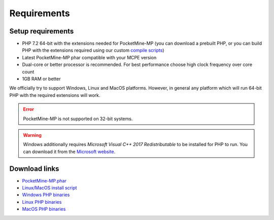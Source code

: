 .. _requirements:

Requirements
============

Setup requirements
------------------

* PHP 7.2 64-bit with the extensions needed for PocketMine-MP (you can download a prebuilt PHP, or you can build PHP with the extensions required using our custom `compile scripts`_)
* Latest PocketMine-MP phar compatible with your MCPE version
* Dual-core or better processor is recommended. For best performance choose high clock frequency over core count
* 1GB RAM or better

We officially try to support Windows, Linux and MacOS platforms. However, in general any platform which will run 64-bit PHP with the required extensions will work.

.. error::
	PocketMine-MP is not supported on 32-bit systems.

.. warning::
	Windows additionally requires *Microsoft Visual C++ 2017 Redistributable* to be installed for PHP to run. You can download it from the `Microsoft website`_.

Download links
--------------

* `PocketMine-MP.phar`_
* `Linux/MacOS install script`_
* `Windows PHP binaries`_
* `Linux PHP binaries`_
* `MacOS PHP binaries`_

.. _compile scripts: https://github.com/pmmp/php-build-scripts
.. _Microsoft website: https://support.microsoft.com/en-gb/help/2977003/the-latest-supported-visual-c-downloads
.. _Linux/MacOS install script: https://raw.githubusercontent.com/pmmp/php-build-scripts/master/installer.sh
.. _Windows PHP binaries: https://ci.appveyor.com/project/pmmp/php-build-scripts/build/artifacts
.. _Linux PHP binaries: https://jenkins.pmmp.io/job/PHP-7.2-Linux-x86_64/
.. _MacOS PHP binaries: https://bintray.com/pocketmine/PocketMine/Unix-PHP-Binaries/view#files
.. _PocketMine-MP.phar: https://jenkins.pmmp.io/job/PocketMine-MP/
